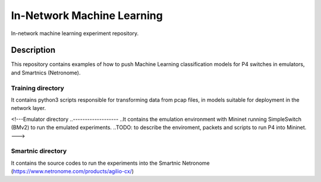 
============================= 
In-Network Machine Learning
=============================
In-network machine learning experiment repository.

Description
===========
This repository contains examples of how to push Machine Learning classification models for P4 switches in emulators, and Smartnics (Netronome).


Training directory
-------------------
It contains python3 scripts responsible for transforming data from pcap files, in models suitable for deployment in the network layer.


<!---Emulator directory
..-------------------
..It contains the emulation environment with Mininet running SimpleSwitch (BMv2) to run the emulated experiments.
..TODO: to describe the enviroment, packets and scripts to run P4 into Mininet.
--->

Smartnic directory
-------------------
It contains the source codes to run the experiments into the Smartnic Netronome (https://www.netronome.com/products/agilio-cx/)
